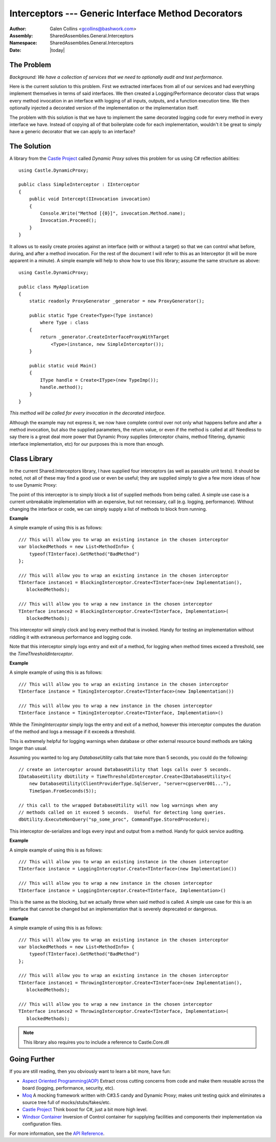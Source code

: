 ============================================================
Interceptors --- Generic Interface Method Decorators
============================================================
:Author: Galen Collins <gcollins@bashwork.com>
:Assembly: SharedAssemblies.General.Interceptors
:Namespace: SharedAssemblies.General.Interceptors
:Date: |today|

.. module:: SharedAssemblies.General.Interceptors
   :synopsis: Interceptors - Dynamic interface decorators
   :platform: Windows, .Net
   
.. highlight:: csharp

The Problem
------------------------------------------------------------
*Background:  We have a collection of services that we need to optionally
audit and test performance.*

Here is the current solution to this problem.  First we extracted interfaces from
all of our services and had everything implement themselves in terms of said
interfaces. We then created a Logging/Performance decorator class that wraps every
method invocation in an interface with logging of all inputs, outputs, and a function
execution time.  We then optionally injected a decorated version of the implementation
or the implementation itself.

The problem with this solution is that we have to implement the same decorated logging
code for every method in every interface we have.  Instead of copying all of that
boilerplate code for each implementation, wouldn't it be great to simply have a generic
decorator that we can apply to an interface?

The Solution
------------------------------------------------------------

A library from the `Castle Project <http://www.castleproject.org/index.html>`_
called *Dynamic Proxy* solves this problem for us using C# reflection abilities::

    using Castle.DynamicProxy;
    
    public class SimpleInterceptor : IInterceptor
    {
        public void Intercept(IInvocation invocation)
        {
            Console.Write("Method [{0}]", invocation.Method.name);
            Invocation.Proceed();
        }
    }

It allows us to easily create proxies against an interface (with or without a target) so
that we can control what before, during, and after a method invocation. For the rest of
the document I will refer to this as an Interceptor (it will be more apparent in a minute). 
A simple example will help to show how to use this library; assume the same structure as above::

    using Castle.DynamicProxy;
    
    public class MyApplication
    {
        static readonly ProxyGenerator _generator = new ProxyGenerator();

        public static Type Create<Type>(Type instance)
            where Type : class
        {
            return _generator.CreateInterfaceProxyWithTarget
                <Type>(instance, new SimpleInterceptor());
        }
        
        public static void Main()
        {
            IType handle = Create<IType>(new TypeImp());
            handle.method();
        }
    }

*This method will be called for every invocation in the decorated interface.*

Although the example may not express it, we now have complete control over not
only what happens before and after a method invocation, but also the supplied
parameters, the return value, or even if the method is called at all!  Needless
to say there is a great deal more power that Dynamic Proxy supplies (interceptor
chains, method filtering, dynamic interface implementation, etc) for our purposes
this is more than enough.

Class Library
------------------------------------------------------------

In the current Shared.Interceptors library, I have supplied four interceptors (as
well as passable unit tests).  It should be noted, not all of these may find a good
use or even be useful; they are supplied simply to give a few more ideas of how to
use Dynamic Proxy:

.. class:: BlockingInterceptor

   The point of this interceptor is to simply block a list
   of supplied methods from being called. A simple use case is a current unbreakable
   implementation with an expensive, but not necessary, call (e.g. logging, performance).
   Without changing the interface or code, we can simply supply a list of methods to
   block from running.

   **Example**

   A simple example of using this is as follows::

       /// This will allow you to wrap an existing instance in the chosen interceptor
       var blockedMethods = new List<MethodInfo> {
           typeof(TInterface).GetMethod("BadMethod")
       };

       /// This will allow you to wrap an existing instance in the chosen interceptor
       TInterface instance1 = BlockingInterceptor.Create<TInterface>(new Implementation(),
          blockedMethods);
       
       /// This will allow you to wrap a new instance in the chosen interceptor
       TInterface instance2 = BlockingInterceptor.Create<TInterface, Implementation>(
          blockedMethods);

.. class:: TimingInterceptor

   This interceptor will simply clock and log every method that
   is invoked. Handy for testing an implementation without riddling it with extraneous
   performance and logging code.
   
   Note that this interceptor simply logs entry and exit of a method, for logging when
   method times exceed a threshold, see the *TimeThresholdInterceptor*.

   **Example**

   A simple example of using this is as follows::

       /// This will allow you to wrap an existing instance in the chosen interceptor
       TInterface instance = TimingInterceptor.Create<TInterface>(new Implementation())
       
       /// This will allow you to wrap a new instance in the chosen interceptor
       TInterface instance = TimingInterceptor.Create<TInterface, Implementation>()
       
.. class:: TimeThresholdInterceptor

    While the *TimingInterceptor* simply
    logs the entry and exit of a method, however this interceptor computes the duration of the 
    method and logs a message if it exceeds a threshold.
    
    This is extremely helpful for logging warnings when database or other external resource bound methods
    are taking longer than usual.
    
    Assuming you wanted to log any *DatabaseUtility* calls that take more than 5 seconds, you could do the following::
    
            // create an interceptor around DatabaseUtility that logs calls over 5 seconds.
            IDatabaseUtility dbUtility = TimeThresholdInterceptor.Create<IDatabaseUtility>(
                new DatabaseUtility(ClientProviderType.SqlServer, "server=cgserver001..."),
                TimeSpan.FromSeconds(5));

            // this call to the wrapped DatabaseUtility will now log warnings when any
            // methods called on it exceed 5 seconds.  Useful for detecting long queries.
            dbUtility.ExecuteNonQuery("sp_some_proc", CommandType.StoredProcedure);        

.. class:: LoggingInterceptor

   This interceptor de-serializes and logs every input and
   output from a method. Handy for quick service auditing.

   **Example**

   A simple example of using this is as follows::

       /// This will allow you to wrap an existing instance in the chosen interceptor
       TInterface instance = LoggingInterceptor.Create<TInterface>(new Implementation())
       
       /// This will allow you to wrap a new instance in the chosen interceptor
       TInterface instance = LoggingInterceptor.Create<TInterface, Implementation>()

.. class:: ThrowingInterceptor

   This is the same as the blocking, but we actually throw when
   said method is called. A simple use case for this is an interface that cannot be
   changed but an implementation that is severely deprecated or dangerous.

   **Example**

   A simple example of using this is as follows::

       /// This will allow you to wrap an existing instance in the chosen interceptor
       var blockedMethods = new List<MethodInfo> {
           typeof(TInterface).GetMethod("BadMethod")
       };

       /// This will allow you to wrap an existing instance in the chosen interceptor
       TInterface instance1 = ThrowingInterceptor.Create<TInterface>(new Implementation(),
          blockedMethods);
       
       /// This will allow you to wrap a new instance in the chosen interceptor
       TInterface instance2 = ThrowingInterceptor.Create<TInterface, Implementation>(
          blockedMethods);

.. note:: This library also requires you to include a reference to Castle.Core.dll

.. To use these interceptors, all you have to do is include references to Castle.Core and
.. Shared.Interceptors. Each interceptor has two static constructors (two more if they
.. take parameters) that let you wrap your interface::
.. 
..     /// This will allow you to wrap an existing instance in the chosen interceptor
..     TInterface instance = LoggingInterceptor.Create<TInterface>(new Implementation())
..     
..     /// This will allow you to wrap a new instance in the chosen interceptor
..     TInterface instance = LoggingInterceptor.Create<TInterface, Implementation>()

Going Further
------------------------------------------------------------

If you are still reading, then you obviously want to learn a bit more, have fun:

* `Aspect Oriented Programming(AOP) <http://en.wikipedia.org/wiki/Aspect-oriented_programming>`_
  Extract cross cutting concerns from code and make
  them reusable across the board (logging, performance, security, etc).

* `Moq <http://code.google.com/p/moq/>`_
  A mocking framework written with C#3.5 candy and Dynamic Proxy; makes unit
  testing quick and eliminates a source tree full of mocks/stubs/fakes/etc.

* `Castle Project <http://www.castleproject.org/index.html>`_
  Think boost for C#, just a bit more high level.

* `Windsor Container <http://www.castleproject.org/container/gettingstarted/index.html>`_
  Inversion of Control container for supplying facilities and
  components their implementation via configuration files.

For more information, see the `API Reference <../../../../Api/index.html>`_.